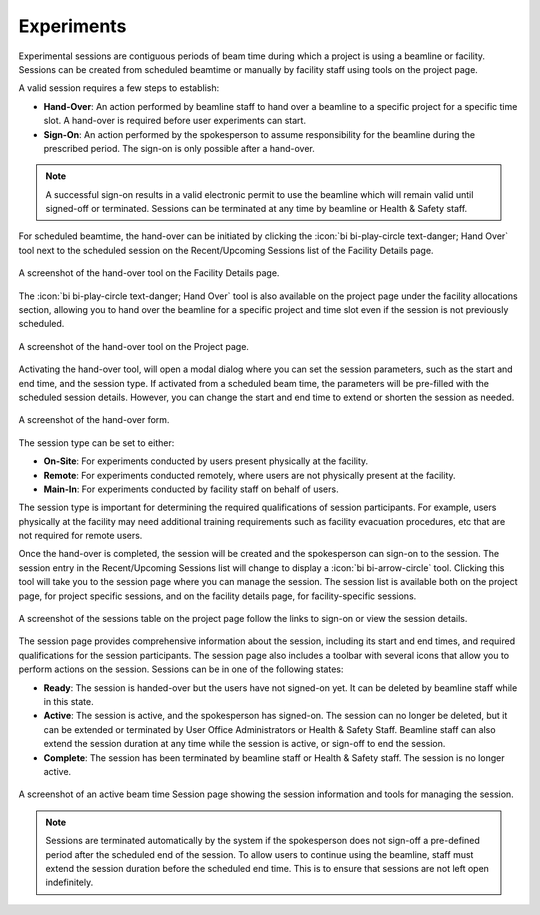 
Experiments
===========

Experimental sessions are contiguous periods of beam time during which a project is using a beamline or facility.
Sessions can be created from scheduled beamtime or manually by facility staff using tools on the project page.

A valid session requires a few steps to establish:

- **Hand-Over**: An action performed by beamline staff to hand over a beamline to a specific project
  for a specific time slot. A hand-over is required before user experiments can start.
- **Sign-On**: An action performed by the spokesperson to assume responsibility for the beamline during
  the prescribed period. The sign-on is only possible after a hand-over.

.. note::
   A successful sign-on results in a valid electronic permit to use the beamline which will remain valid
   until signed-off or terminated. Sessions can be terminated at any time by beamline or Health & Safety staff.


For scheduled beamtime, the hand-over can be initiated by clicking the :icon:`bi bi-play-circle text-danger; Hand Over` tool
next to the scheduled session on the Recent/Upcoming Sessions list of the Facility Details page.

.. figure:: facility-handover.png
   :alt: Hand Over Beamline from Facility Details
   :align: center

   A screenshot of the hand-over tool on the Facility Details page.

The :icon:`bi bi-play-circle text-danger; Hand Over` tool is also available on the project page under the facility allocations
section, allowing you to hand over the beamline for a specific project and time slot even if the session is not
previously scheduled.

.. figure:: project-handover.png
   :alt: Hand Over Beamline from Project Page
   :align: center

   A screenshot of the hand-over tool on the Project page.

Activating the hand-over tool, will open a modal dialog where you can set the session
parameters, such as the start and end time, and the session type. If activated from a scheduled beam time, the
parameters will be pre-filled with the scheduled session details. However, you can change the start and end time to
extend or shorten the session as needed.

.. figure:: handover-form.png
   :alt: Hand Over Form
   :align: center

   A screenshot of the hand-over form.

The session type can be set to either:

- **On-Site**: For experiments conducted by users present physically at the facility.
- **Remote**: For experiments conducted remotely, where users are not physically present at the facility.
- **Main-In**: For experiments conducted by facility staff on behalf of users.

The session type is important for determining the required qualifications of session participants. For example,
users physically at the facility may need additional training requirements such as facility evacuation procedures, etc
that are not required for remote users.

Once the hand-over is completed, the session will be created and the spokesperson can sign-on to the session. The
session entry in the Recent/Upcoming Sessions list will change to display a :icon:`bi bi-arrow-circle` tool. Clicking
this tool will take you to the session  page where you can manage the session. The session list is available both
on the project page, for project specific sessions, and on the facility details page, for facility-specific sessions.

.. figure:: session-list.png
   :alt: Beamline Sessions
   :align: center

   A screenshot of the sessions table on the project page follow the links to sign-on or view the session details.


The session page provides comprehensive information about the session, including its start and end times, and required
qualifications for the session participants. The session page also includes a toolbar with several icons that allow you
to perform actions on the session. Sessions can be in one of the following states:

- **Ready**: The session is handed-over but the users have not signed-on yet. It can be deleted by beamline staff
  while in this state.
- **Active**: The session is active, and the spokesperson has signed-on. The session can no longer be deleted, but it
  can be extended or terminated by User Office Administrators or Health & Safety Staff. Beamline staff can also
  extend the session duration at any time while the session is active, or sign-off to end the session.
- **Complete**: The session has been terminated by beamline staff or Health & Safety staff. The session is no longer
  active.

.. figure:: staff-active-session.png
   :alt: Beamtime Active Session Page
   :align: center

   A screenshot of an active beam time Session page showing the session information and tools for managing the session.

.. note::
   Sessions are terminated automatically by the system if the spokesperson does not sign-off a pre-defined
   period after the scheduled end of the session. To allow users to continue using the beamline, staff must extend
   the session duration before the scheduled end time. This is to ensure that sessions are not left open indefinitely.
